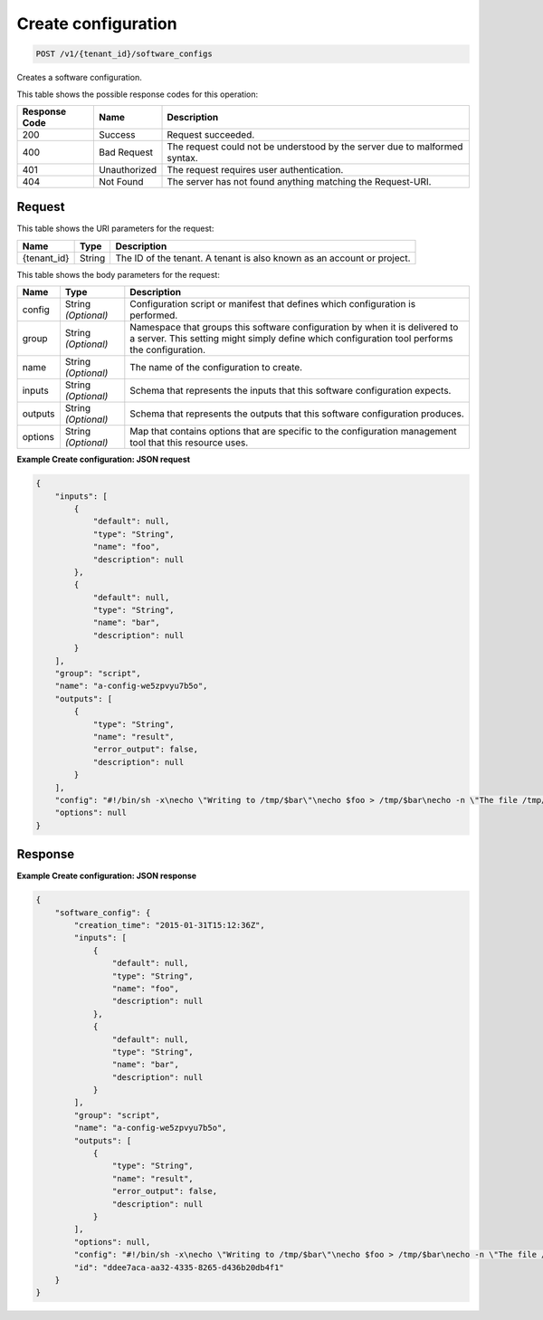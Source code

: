 
.. THIS OUTPUT IS GENERATED FROM THE WADL. DO NOT EDIT.

.. _post-create-configuration-v1-tenant-id-software-configs:

Create configuration
^^^^^^^^^^^^^^^^^^^^^^^^^^^^^^^^^^^^^^^^^^^^^^^^^^^^^^^^^^^^^^^^^^^^^^^^^^^^^^^^

.. code::

    POST /v1/{tenant_id}/software_configs

Creates a software configuration.



This table shows the possible response codes for this operation:


+--------------------------+-------------------------+-------------------------+
|Response Code             |Name                     |Description              |
+==========================+=========================+=========================+
|200                       |Success                  |Request succeeded.       |
+--------------------------+-------------------------+-------------------------+
|400                       |Bad Request              |The request could not be |
|                          |                         |understood by the server |
|                          |                         |due to malformed syntax. |
+--------------------------+-------------------------+-------------------------+
|401                       |Unauthorized             |The request requires     |
|                          |                         |user authentication.     |
+--------------------------+-------------------------+-------------------------+
|404                       |Not Found                |The server has not found |
|                          |                         |anything matching the    |
|                          |                         |Request-URI.             |
+--------------------------+-------------------------+-------------------------+


Request
""""""""""""""""




This table shows the URI parameters for the request:

+--------------------------+-------------------------+-------------------------+
|Name                      |Type                     |Description              |
+==========================+=========================+=========================+
|{tenant_id}               |String                   |The ID of the tenant. A  |
|                          |                         |tenant is also known as  |
|                          |                         |an account or project.   |
+--------------------------+-------------------------+-------------------------+





This table shows the body parameters for the request:

+--------------------------+-------------------------+-------------------------+
|Name                      |Type                     |Description              |
+==========================+=========================+=========================+
|config                    |String *(Optional)*      |Configuration script or  |
|                          |                         |manifest that defines    |
|                          |                         |which configuration is   |
|                          |                         |performed.               |
+--------------------------+-------------------------+-------------------------+
|group                     |String *(Optional)*      |Namespace that groups    |
|                          |                         |this software            |
|                          |                         |configuration by when it |
|                          |                         |is delivered to a        |
|                          |                         |server. This setting     |
|                          |                         |might simply define      |
|                          |                         |which configuration tool |
|                          |                         |performs the             |
|                          |                         |configuration.           |
+--------------------------+-------------------------+-------------------------+
|name                      |String *(Optional)*      |The name of the          |
|                          |                         |configuration to create. |
+--------------------------+-------------------------+-------------------------+
|inputs                    |String *(Optional)*      |Schema that represents   |
|                          |                         |the inputs that this     |
|                          |                         |software configuration   |
|                          |                         |expects.                 |
+--------------------------+-------------------------+-------------------------+
|outputs                   |String *(Optional)*      |Schema that represents   |
|                          |                         |the outputs that this    |
|                          |                         |software configuration   |
|                          |                         |produces.                |
+--------------------------+-------------------------+-------------------------+
|options                   |String *(Optional)*      |Map that contains        |
|                          |                         |options that are         |
|                          |                         |specific to the          |
|                          |                         |configuration management |
|                          |                         |tool that this resource  |
|                          |                         |uses.                    |
+--------------------------+-------------------------+-------------------------+





**Example Create configuration: JSON request**


.. code::

   {
       "inputs": [
           {
               "default": null,
               "type": "String",
               "name": "foo",
               "description": null
           },
           {
               "default": null,
               "type": "String",
               "name": "bar",
               "description": null
           }
       ],
       "group": "script",
       "name": "a-config-we5zpvyu7b5o",
       "outputs": [
           {
               "type": "String",
               "name": "result",
               "error_output": false,
               "description": null
           }
       ],
       "config": "#!/bin/sh -x\necho \"Writing to /tmp/$bar\"\necho $foo > /tmp/$bar\necho -n \"The file /tmp/$bar contains `cat /tmp/$bar` for server $deploy_server_id during $deploy_action\" > $heat_outputs_path.result\necho \"Written to /tmp/$bar\"\necho \"Output to stderr\" 1>&2",
       "options": null
   }





Response
""""""""""""""""










**Example Create configuration: JSON response**


.. code::

   {
       "software_config": {
           "creation_time": "2015-01-31T15:12:36Z",
           "inputs": [
               {
                   "default": null,
                   "type": "String",
                   "name": "foo",
                   "description": null
               },
               {
                   "default": null,
                   "type": "String",
                   "name": "bar",
                   "description": null
               }
           ],
           "group": "script",
           "name": "a-config-we5zpvyu7b5o",
           "outputs": [
               {
                   "type": "String",
                   "name": "result",
                   "error_output": false,
                   "description": null
               }
           ],
           "options": null,
           "config": "#!/bin/sh -x\necho \"Writing to /tmp/$bar\"\necho $foo > /tmp/$bar\necho -n \"The file /tmp/$bar contains `cat /tmp/$bar` for server $deploy_server_id during $deploy_action\" > $heat_outputs_path.result\necho \"Written to /tmp/$bar\"\necho \"Output to stderr\" 1>&2",
           "id": "ddee7aca-aa32-4335-8265-d436b20db4f1"
       }
   }
   





